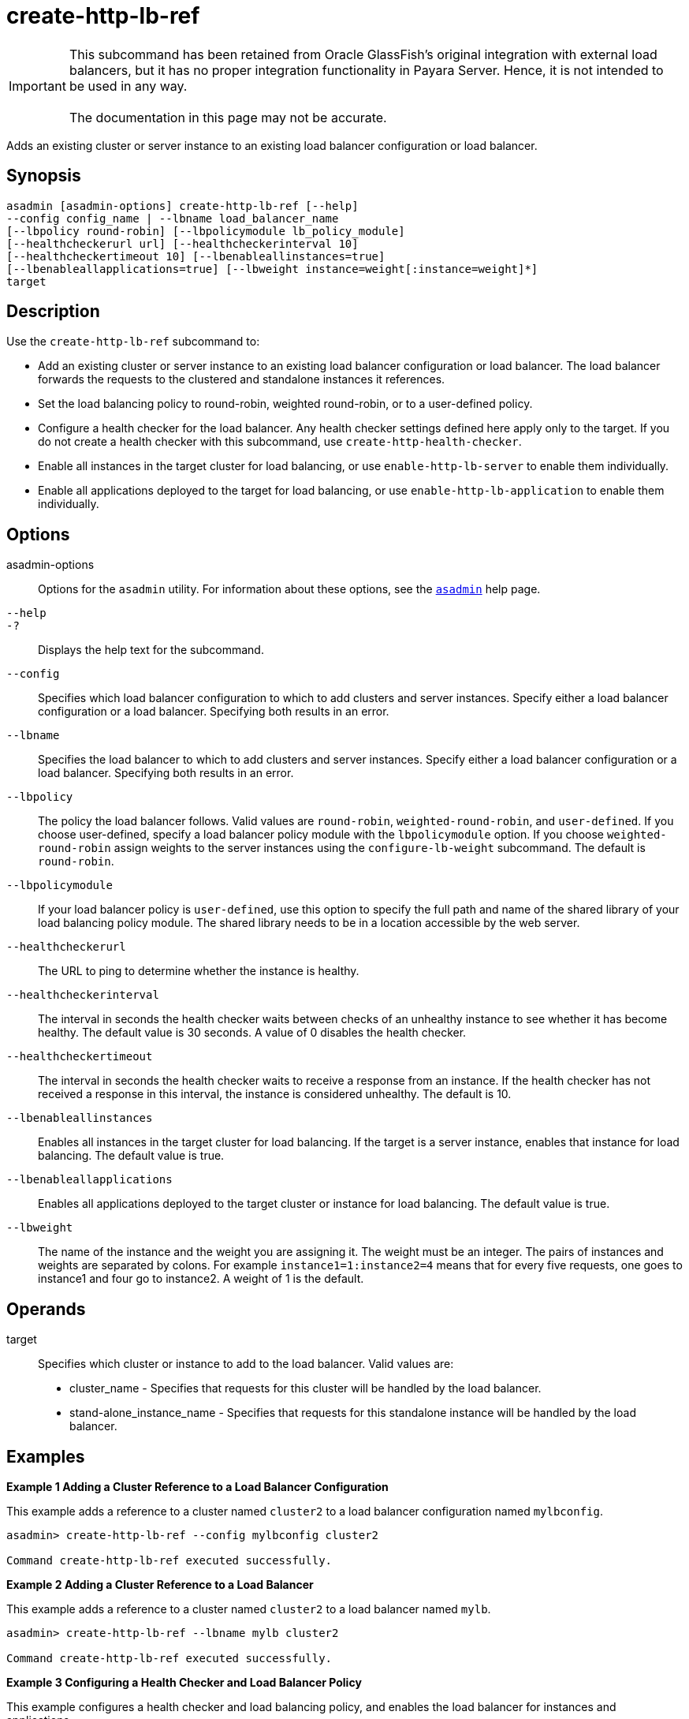 [[create-http-lb-ref]]
= create-http-lb-ref

IMPORTANT: This subcommand has been retained from Oracle GlassFish's original integration with external load balancers, but it has no proper integration functionality in Payara Server. Hence, it is not intended to be used in any way. +
 +
The documentation in this page may not be accurate.

Adds an existing cluster or server instance to an existing load balancer configuration or load balancer.

[[synopsis]]
== Synopsis

[source,shell]
----
asadmin [asadmin-options] create-http-lb-ref [--help] 
--config config_name | --lbname load_balancer_name 
[--lbpolicy round-robin] [--lbpolicymodule lb_policy_module] 
[--healthcheckerurl url] [--healthcheckerinterval 10] 
[--healthcheckertimeout 10] [--lbenableallinstances=true] 
[--lbenableallapplications=true] [--lbweight instance=weight[:instance=weight]*] 
target
----

[[description]]
== Description

Use the `create-http-lb-ref` subcommand to:

* Add an existing cluster or server instance to an existing load balancer configuration or load balancer. The load balancer forwards the requests to the clustered and standalone instances it references.
* Set the load balancing policy to round-robin, weighted round-robin, or to a user-defined policy.
* Configure a health checker for the load balancer. Any health checker settings defined here apply only to the target. If you do not create a health checker with this subcommand, use `create-http-health-checker`.
* Enable all instances in the target cluster for load balancing, or use `enable-http-lb-server` to enable them individually.
* Enable all applications deployed to the target for load balancing, or use `enable-http-lb-application` to enable them individually.

[[options]]
== Options

asadmin-options::
  Options for the `asadmin` utility. For information about these options, see the xref:asadmin.adoc#asadmin-1m[`asadmin`] help page.
`--help`::
`-?`::
  Displays the help text for the subcommand.
`--config`::
  Specifies which load balancer configuration to which to add clusters and server instances. Specify either a load balancer configuration or a load balancer. Specifying both results in an error.
`--lbname`::
  Specifies the load balancer to which to add clusters and server instances. Specify either a load balancer configuration or a load balancer. Specifying both results in an error.
`--lbpolicy`::
  The policy the load balancer follows. Valid values are `round-robin`, `weighted-round-robin`, and `user-defined`. If you choose user-defined, specify a load balancer policy module with the
  `lbpolicymodule` option. If you choose `weighted-round-robin` assign weights to the server instances using the `configure-lb-weight` subcommand. The default is `round-robin`.
`--lbpolicymodule`::
  If your load balancer policy is `user-defined`, use this option to specify the full path and name of the shared library of your load balancing policy module. The shared library needs to be in a location accessible by the web server.
`--healthcheckerurl`::
  The URL to ping to determine whether the instance is healthy.
`--healthcheckerinterval`::
  The interval in seconds the health checker waits between checks of an unhealthy instance to see whether it has become healthy. The default value is 30 seconds. A value of 0 disables the health checker.
`--healthcheckertimeout`::
  The interval in seconds the health checker waits to receive a response from an instance. If the health checker has not received a response in this interval, the instance is considered unhealthy. The default is 10.
`--lbenableallinstances`::
  Enables all instances in the target cluster for load balancing. If the target is a server instance, enables that instance for load balancing. The default value is true.
`--lbenableallapplications`::
  Enables all applications deployed to the target cluster or instance for load balancing. The default value is true.
`--lbweight`::
  The name of the instance and the weight you are assigning it.
  The weight must be an integer. The pairs of instances and weights are separated by colons. For example `instance1=1:instance2=4` means that for every five requests, one goes to instance1 and four go to instance2. A weight of 1 is the default.

[[operands]]
== Operands

target::
  Specifies which cluster or instance to add to the load balancer. Valid values are: +
  * cluster_name - Specifies that requests for this cluster will be handled by the load balancer.
  * stand-alone_instance_name - Specifies that requests for this standalone instance will be handled by the load balancer.

[[examples]]
== Examples

*Example 1 Adding a Cluster Reference to a Load Balancer Configuration*

This example adds a reference to a cluster named `cluster2` to a load balancer configuration named `mylbconfig`.

[source,shell]
----
asadmin> create-http-lb-ref --config mylbconfig cluster2 

Command create-http-lb-ref executed successfully.
----

*Example 2 Adding a Cluster Reference to a Load Balancer*

This example adds a reference to a cluster named `cluster2` to a load balancer named `mylb`.

[source,shell]
----
asadmin> create-http-lb-ref --lbname mylb cluster2 

Command create-http-lb-ref executed successfully.
----

*Example 3 Configuring a Health Checker and Load Balancer Policy*

This example configures a health checker and load balancing policy, and enables the load balancer for instances and applications.

[source,shell]
----
asadmin> create-http-lb-ref --config mylbconfig --lbpolicy weighted-round-robin 
--healthcheckerinterval 40 --healthcheckertimeout 20 
--lbenableallinstances=true --lbenableallapplications=true cluster2 

Command create-http-lb-ref executed successfully.
----

*Example 4 Setting a User-Defined Load Balancing Policy*

This example sets a user-defined load balancing policy.

[source,shell]
----
asadmin> create-http-lb-ref --lbpolicy user-defined --lbpolicymodule /user/modules/module.so
--config mylbconfig cluster2

Command create-http-lb-ref executed successfully.
----

[[exit-status]]
== Exit Status

0::
  subcommand executed successfully
1::
  error in executing the subcommand

*See Also*

* xref:asadmin.adoc#asadmin-1m[`asadmin`]
* xref:configure-lb-weight.adoc#configure-lb-weight[`configure-lb-weight`],
* xref:create-http-health-checker.adoc#create-http-health-checker[`create-http-health-checker`],
* xref:delete-http-lb-ref.adoc#delete-http-lb-ref[`delete-http-lb-ref`],
* xref:enable-http-lb-application.adoc#enable-http-lb-application[`enable-http-lb-application`],
* xref:enable-http-lb-server.adoc#enable-http-lb-server[`enable-http-lb-server`],
* xref:list-http-lb-configs.adoc#list-http-lb-configs[`list-http-lb-configs`],
* xref:list-http-lbs.adoc#list-http-lbs[`list-http-lbs`]


